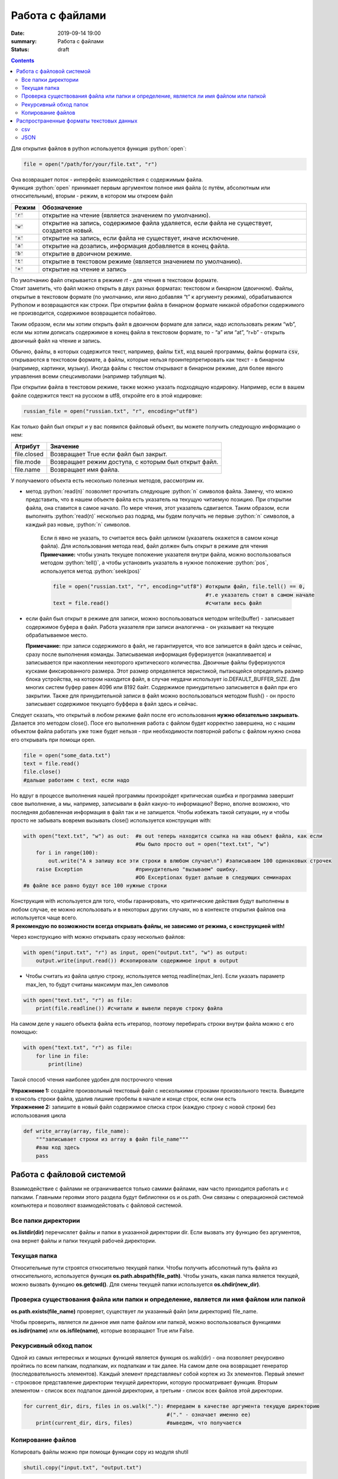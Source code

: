 Работа с файлами
################

:date: 2019-09-14 19:00
:summary: Работа с файлами
:status: draft

.. default-role:: code

.. role:: python(code)
   :language: python

.. raw:: html

  <style>
  .contents li{
    list-style:none;
    padding:0px 0px 0px 2em;
    margin:0px;
  }
  </style>


.. contents::


Для открытия файлов в python используется функция :python:`open`:

.. code:: python3

   file = open("/path/for/your/file.txt", "r")

| Она возвращает поток - интерфейс взаимодействия с содержимым файла.
| Функция :python:`open` принимает первым аргументом полное имя файла (с путём,
  абсолютным или относительным), вторым - режим, в котором мы откроем
  файл

+-------+-------------------------------------------------+
| Режим |                   Обозначение                   |
+=======+=================================================+
| `'r'` | открытие на чтение (является значением по       |
|       | умолчанию).                                     |
+-------+-------------------------------------------------+
| `'w'` | открытие на запись, содержимое файла удаляется, |
|       | если файла не существует, создается новый.      |
+-------+-------------------------------------------------+
| `'x'` | открытие на запись, если файла не существует,   |
|       | иначе исключение.                               |
+-------+-------------------------------------------------+
| `'a'` | открытие на дозапись, информация добавляется в  |
|       | конец файла.                                    |
+-------+-------------------------------------------------+
| `'b'` | открытие в двоичном режиме.                     |
+-------+-------------------------------------------------+
| `'t'` | открытие в текстовом режиме (является значением |
|       | по умолчанию).                                  |
+-------+-------------------------------------------------+
| `'+'` | открытие на чтение и запись                     |
+-------+-------------------------------------------------+

| По умолчанию файл открывается в режиме *rt* - для чтения в текстовом
  формате.
| Стоит заметить, что файл можно открыть в двух разных форматах:
  текстовом и бинарном (двоичном). Файлы, открытые в текстовом формате
  (по умолчанию, или явно добавляя “t” к аргументу режима),
  обрабатываются Pythonом и возвращаются как строки. При открытии файла
  в бинарном формате никакой обработки содержимого не производится,
  содержимое возвращается побайтово.

Таким образом, если мы хотим открыть файл в двоичном формате для записи,
надо использовать режим “wb”, если мы хотим дописать содержимое в конец
файла в текстовом формате, то - “a” или “at”, “r+b” - открыть двоичный
файл на чтение и запись.

Обычно, файлы, в которых содержится текст, например, файлы `txt`, код
вашей программы, файлы формата `csv`, открываются в текстовом формате, а
файлы, которые нельзя проинтерпретировать как текст - в бинарном
(например, картинки, музыку). Иногда файлы с текстом открывают в
бинарном режиме, для более явного управления всеми спецсимволами
(например табуляция ↹).

При открытии файла в текстовом режиме, также можно указать подходящую
кодировку. Например, если в вашем файле содержится текст на русском в
utf8, откройте его в этой кодировке:

.. code:: python3

   russian_file = open("russian.txt", "r", encoding="utf8")

Как только файл был открыт и у вас появился файловый объект, вы можете
получить следующую информацию о нем:

=========== ====================================================
Атрибут     Значение
=========== ====================================================
file.closed Возвращает True если файл был закрыт.
file.mode   Возвращает режим доступа, с которым был открыт файл.
file.name   Возвращает имя файла.
=========== ====================================================

У получаемого объекта есть несколько полезных методов, рассмотрим их.

- метод :python:`read(n)` позволяет прочитать следующие :python:`n` символов файла.
  Замечу, что можно представить, что в нашем объекте файла есть
  указатель на текущую читаемую позицию. При открытии файла, она
  ставится в самое начало. По мере чтения, этот указатель сдвигается.
  Таким образом, если выполнять :python:`read(n)` несколько раз подряд, мы будем
  получать не первые :python:`n` символов, а каждый раз новые, :python:`n` символов.



    Если `n` явно не указать, то считается весь файл целиком (указатель окажется в самом конце файла). Для использования метода read, файл должен быть открыт в режиме для чтения  
    **Примечание:** чтобы узнать текущее положение указателя внутри файла, можно воспользоваться методом :python:`tell()`, а чтобы установить указатель в нужное положение :python:`pos`, используется метод :python:`seek(pos)`

    .. code-block:: python

     file = open("russian.txt", "r", encoding="utf8") #открыли файл, file.tell() == 0,
                                                      #т.е указатель стоит в самом начале
     text = file.read()                               #считали весь файл
   

-  если файл был открыт в режиме для записи, можно воспользоваться
   методом write(buffer) - записывает содержимое буфера в файл. Работа
   указателя при записи аналогична - он указывает на текущее
   обрабатываемое место.

   **Примечание:** при записи содержимого в файл, не гарантируется, что
   все запишется в файл здесь и сейчас, сразу после выполнения команды.
   Записываемая информация буферизуется (накапливается) и записывается
   при накоплении некоторого критического количества. Двоичные файлы
   буферизуются кусками фиксированного размера. Этот размер
   определяется эвристикой, пытающейся определить размер блока
   устройства, на котором находится файл, в случае неудачи использует
   io.DEFAULT_BUFFER_SIZE. Для многих систем буфер равен 4096 или 8192
   байт. Содержимое принудительно записывется в файл при его закрытии.
   Также для принудительной записи в файл можно воспользоваться методом
   flush() - он просто записывает содержимое текущего буффера в файл
   здесь и сейчас.

Следует сказать, что открытый в любом режиме файл после его
использования **нужно обязательно закрывать**. Делается это методом
close(). Посе его выполнения работа с файлом будет корректно завершена,
но с нашим объектом файла работать уже тоже будет нельзя - при
необходимости повторной работы с файлом нужно снова его открывать при
помощи open.

.. code:: python3

       file = open("some_data.txt") 
       text = file.read()
       file.close()
       #дальше работаем с text, если надо

Но вдруг в процессе выполнения нашей программы произройдет критическая
ошибка и программа завершит свое выполнение, а мы, например, записывали
в файл какую-то информацию? Верно, вполне возможно, что последняя
добавленная информация в файл так и не запишется. Чтобы избежать такой
ситуации, ну и чтобы просто не забывать вовремя вызывать close()
используется конструкция with:

.. code:: python3

       with open("text.txt", "w") as out:  #в out теперь находится ссылка на наш объект файла, как если 
                                           #бы было просто out = open("text.txt", "w")                           
           for i in range(100):
               out.write("А я запишу все эти строки в влюбом случае\n") #записываем 100 одинаковых строчек
           raise Exception                 #принудительно "вызываем" ошибку. 
                                           #Об Exceptionах будет дальше в следующих семинарах
       #в файле все равно будут все 100 нужные строки

| Конструкция with используется для того, чтобы гаранировать, что
  критические действия будут выполнены в любом случае, ее можно
  использовать и в некоторых других случаях, но в контексте открытия
  файлов она используется чаще всего.
| **Я рекомендую по возможности всегда открывать файлы, не зависимо от
  режима, с конструкцией with!**

Через конструкцию with можно открывать сразу несколько файлов:

.. code:: python3

       with open("input.txt", "r") as input, open("output.txt", "w") as output:
           output.write(input.read()) #скопировали содержимое input в output

-  Чтобы считать из файла целую строку, используется метод
   readline(max_len). Если указать параметр max_len, то будут считаны
   максимум max_len символов

.. code:: python3

       with open("text.txt", "r") as file:
           print(file.readline()) #считали и вывели первую строку файла

На самом деле у нашего объекта файла есть итератор, поэтому перебирать
строки внутри файла можно с его помощью:

.. code:: python3

       with open("text.txt", "r") as file:
           for line in file:
               print(line)

Такой способ чтения наиболее удобен для построчного чтения

| **Упражнение 1:** создайте произвольный текстовый файл с несколькими
  строками произвольного текста. Выведите в консоль строки файла, удалив
  лишние пробелы в начале и конце строк, если они есть
| **Упражнение 2:** запишите в новый файл содержимое списка строк
  (каждую строку с новой строки) без использования цикла

.. code:: python3

       def write_array(array, file_name):
           """записывает строки из array в файл file_name"""
           #ваш код здесь
           pass

Работа с файловой системой
==========================

Взаимодействие с файлами не ограничивается только самими файлами, нам
часто приходится работать и с папками. Главными героями этого раздела
будут библиотеки os и os.path. Они связаны с операционной системой
компьютера и позволяют взаимодейстовать с файловой системой.

Все папки директории
--------------------

**os.listdir(dir)** перечисялет файлы и папки в указанной директории
dir. Если вызвать эту функцию без аргументов, она вернет файлы и папки
текущей рабочей директории.

Текущая папка
-------------

Относительные пути строятся относительно текущей папки. Чтобы получить
абсолютный путь файла из относительного, используется функция
**os.path.abspath(file_path)**. Чтобы узнать, какая папка является
текущей, можно вызвать функцию **os.getcwd()**. Для смены текущей папки
используется **os.chdir(new_dir)**.

Проверка существования файла или папки и определение, является ли имя файлом или папкой
---------------------------------------------------------------------------------------

**os.path.exists(file_name)** проверяет, существует ли указанный файл
(или директория) file_name.

Чтобы проверить, является ли данное имя name файлом или папкой, можно
воспользоваться функциями **os.isdir(name)** или **os.isfile(name)**,
которые возвращают True или False.

Рекурсивный обход папок
-----------------------

Одной из самых интересных и мощных функций является функция os.walk(dir)
- она позволяет рекурсивно пройтись по всем папкам, подпапкам, их
подпапкам и так далее. На самом деле она возвращает генератор
(последовательность элементов). Каждый элемент представляеьт собой
кортеж из 3х элементов. Первый элемнт - строковое представление
директории текущей директории, которую просматривает функция. Вторым
элементом - список всех подпапок данной директории, а третьим - список
всех файлов этой директории.

.. code:: python3

       for current_dir, dirs, files in os.walk("."): #передаем в качестве аргумента текущую директорию
                                                     #("." - означает именно ее)
           print(current_dir, dirs, files)           #выведем, что получается

Копирование файлов
------------------

Копировать файлы можно при помощи функции copy из модуля shutil

.. code:: python3

       shutil.copy("input.txt", "output.txt")

Копировать папки можно с помощью `copytree` из того же модуля:

.. code:: python3

       shutil.copytree("test", "test/test2") #Скопирует папку test внутрь неё самой же в подпапку test2

Многие другие функции для работы с файлами и папками вы сможете найти в
модулях os и shutil. Теперь вы знаете, где искать нужный функционал ;)

**Упражнение 3**: Вам дана в `архиве <https://clck.ru/HuwU7>`__ файловая
структура, состоящая из директорий и файлов.

Вам необходимо распаковать этот архив (средствами языка python), и затем
найти в данной в файловой структуре все директории, в которых есть хотя
бы один файл с расширением “.py”.

Ответом на данную задачу будет являться файл со списком таких
директорий, **отсортированных в лексикографическом порядке.**


Распространенные форматы текстовых данных
=========================================

csv
---

csv является табличным форматом. В нем содержатся значения разделенные
запятой (**C**\ omma-\ **S**\ eparated **V**\ alues). Например,

.. code:: python3

   first name,last name,module1,module2,module3
   Nikolay,Neznaev,0,20,10
   Stepan,Sharyashiy,100,99.5,100

Для работы с csv файлами можно воспользоваться библиотекой csv:

.. code:: python3

   import csv
   with open("example.csv", "r") as file:
       reader = csv.reader(file) #На основе открытого файла получаем объект из библиотеки csv
       for row in reader:
           print(row)            #Каждая строка - список значений

| В csv.reader параметром delimeter можно передать разделитель значений,
  таким образом разделяющим символом в файле csv может быть не только
  запятая.
| Для изолирования некоторых значений можно пользоваться двойными
  кавычками. Библиотека csv учитывает различные мелочи, такие как строки
  с содержащимися в ней запятыми и переносами строки, различные
  разделители, поэтому ее использование целесообразнее splitа по
  разделителю.
| Для записи значений в csv формате используется csv.writer:

.. code:: python3

   import csv
   students = [
               ["Greg", "Lebovskiy", 70, 80, 90, "Good job, Greg!"],
               ["Nick", "Shalopaev", 10, 50, 45, "Shalopaev, you should study better!"]
               ]
   with open("example.csv", "a") as file:
       writer = csv.writer(file)            #На основе открытого файла получаем объект из библиотеки csv
       for student in students:
           writer.writerow(student)         #Записываем строку 
       #Вместо цикла выше мы могли сразу записать все через writer.writerows(students)

JSON
----

| JSON (JavaScript Object Notation) - простой формат обмена данными,
  удобный для чтения и написания как человеком, так и компьютером.
  Впервые он был придуман и использован в JavaScript для хранения
  структур и классов, но быстро обео свою популярность и вышел за
  пределы своего родителя.
| JSON основан на двух структурах данных: \* Коллекция пар
  ключ/значение. В разных языках, эта концепция реализована как объект,
  запись, структура, словарь, хэш, именованный список или ассоциативный
  массив. \* Упорядоченный список значений. В большинстве языков это
  реализовано как массив, вектор, список или последовательность.

Это универсальные структуры данных. Почти все современные языки
программирования поддерживают их в какой-либо форме. Логично
предположить, что формат данных, независимый от языка программирования,
должен быть основан на этих структурах.

Объекты в формате SJON хранятся как словари в Python, но с некоторыми
деталями: во первых, ключом в json-объекте может быть только строка,
значения True и False пишутся с маленькой буквы, значению None
соответствует значение null, строки хранятся только внутри двойных
кавычек.

Для удобной работы с json файлами в языке python можно использовать
библиотеку json

Например:

.. code:: python3

   import json

   student1 = {
       "full_name" : "Greg Martin",
       "scores" : [100, 85, 94],
       "certificate" : True,
       "comment": "Great job, Greg!"
   }

   student2 = {
       "full_name" : "John Price",
       "scores" : [0, 10, 0],
       "certificate" : False,
       "comment": "Guns aren't gonna help you here, captain!"
   }

   data = [student1, student2]

   print(json.dumps(data, indent=4, sort_keys=True)) #Делаем отступы в 4 пробела, сортируем ключи в алфавитном порядке

| Для получения строкового представления объекта в формате json можно
  использовать json.dumps(data, \**parrams) с различными
  вспомогательными настройками (пробелы, сортировка и др.)
| Для записи в файл можно воспользоваться json.dump(data, file_obj,
  \**params):

.. code:: python3

      with open("output.json", "w") as out:
          json.dump(data, out, indent=4, sort_keys=True)

Для получения объекта python на основе его срокового представления можно
воспользоваться функцией json.loads или json.load для считывания из
файла:

.. code:: python3

       json_str = json.dumps(data, indent=4, sort_keys=True) #получение строкового представления json
       data_again = json.loads(json_str)                     #получаем объект python
       print(sum(data_again[0]["scores"]))                   #убедимся в кореектном считывании: 
                                                             #посчитаем сумму баллов у первого студента
                                                             
       with open("output.json") as file:
          data_from_file = json.load(file)                   #считаем объект из файла
          print(sum(data_from_file[0]["scores"]))            #аналогично посчитаем сумму баллов
                                                             

При записи-считывнии объектов из формата json кортежи превращаются в
списки # Исключения *(материал ниже взят с сайта
https://pythonworld.ru/tipy-dannyx-v-python/isklyucheniya-v-python-konstrukciya-try-except-dlya-obrabotki-isklyuchenij.html
)*

Исключения (exceptions) - ещё один тип данных в python. Исключения
необходимы для того, чтобы сообщать программисту об ошибках.

Самый простейший пример исключения - деление на ноль:

.. code:: python3

   100 / 0
   Traceback (most recent call last):
     File "", line 1, in
       100 / 0
   ZeroDivisionError: division by zero

Разберём это сообщение подробнее: интерпретатор нам сообщает о том, что
он поймал исключение и напечатал информацию (Traceback (most recent call
last)).

Далее имя файла (File ""). Имя пустое, потому что мы находимся в
интерактивном режиме, строка в файле (line 1);

Выражение, в котором произошла ошибка (100 / 0).

Название исключения (ZeroDivisionError) и краткое описание исключения
(division by zero).

Разумеется, возможны и другие исключения:

.. code:: python3

   2 + '1'
   Traceback (most recent call last):
     File "", line 1, in
       2 + '1'
   TypeError: unsupported operand type(s) for +: 'int' and 'str'

   int('qwerty')
   Traceback (most recent call last):
     File "", line 1, in
       int('qwerty')
   ValueError: invalid literal for int() with base 10: 'qwerty'

В этих двух примерах генерируются исключения TypeError и ValueError
соответственно. Подсказки дают нам полную информацию о том, где
порождено исключение, и с чем оно связано.

Рассмотрим иерархию встроенных в python исключений, хотя иногда вам
могут встретиться и другие, так как программисты могут создавать
собственные исключения. Данный список актуален для python 3.3, в более
ранних версиях есть незначительные изменения.

-  BaseException - базовое исключение, от которого берут начало все
   остальные.

   -  SystemExit - исключение, порождаемое функцией sys.exit при выходе
      из программы.
   -  KeyboardInterrupt - порождается при прерывании программы
      пользователем (обычно сочетанием клавиш Ctrl+C).
   -  GeneratorExit - порождается при вызове метода close объекта
      generator.
   -  Exception - а вот тут уже заканчиваются полностью системные
      исключения (которые лучше не трогать) и начинаются обыкновенные, с
      которыми можно работать.

      -  StopIteration - порождается встроенной функцией next, если в
         итераторе больше нет элементов.
      -  ArithmeticError - арифметическая ошибка.

         -  FloatingPointError - порождается при неудачном выполнении
            операции с плавающей запятой. На практике встречается
            нечасто.
         -  OverflowError - возникает, когда результат арифметической
            операции слишком велик для представления. Не появляется при
            обычной работе с целыми числами (так как python поддерживает
            длинные числа), но может возникать в некоторых других
            случаях.
         -  ZeroDivisionError - деление на ноль.

      -  AssertionError - выражение в функции assert ложно.
      -  AttributeError - объект не имеет данного атрибута (значения или
         метода).
      -  BufferError - операция, связанная с буфером, не может быть
         выполнена.
      -  EOFError - функция наткнулась на конец файла и не смогла
         прочитать то, что хотела.
      -  ImportError - не удалось импортирование модуля или его
         атрибута.
      -  LookupError - некорректный индекс или ключ.

         -  IndexError - индекс не входит в диапазон элементов.
         -  KeyError - несуществующий ключ (в словаре, множестве или
            другом объекте).

      -  MemoryError - недостаточно памяти.
      -  NameError - не найдено переменной с таким именем.

         -  UnboundLocalError - сделана ссылка на локальную переменную в
            функции, но переменная не определена ранее.

      -  OSError - ошибка, связанная с системой.

         -  BlockingIOError
         -  ChildProcessError - неудача при операции с дочерним
            процессом.
         -  ConnectionError - базовый класс для исключений, связанных с
            подключениями.

            -  BrokenPipeError
            -  ConnectionAbortedError
            -  ConnectionRefusedError
            -  ConnectionResetError

         -  FileExistsError - попытка создания файла или директории,
            которая уже существует.
         -  FileNotFoundError - файл или директория не существует.
         -  InterruptedError - системный вызов прерван входящим
            сигналом.
         -  IsADirectoryError - ожидался файл, но это директория.
         -  NotADirectoryError - ожидалась директория, но это файл.
         -  PermissionError - не хватает прав доступа.
         -  ProcessLookupError - указанного процесса не существует.
         -  TimeoutError - закончилось время ожидания.

      -  ReferenceError - попытка доступа к атрибуту со слабой ссылкой.
      -  RuntimeError - возникает, когда исключение не попадает ни под
         одну из других категорий.
      -  NotImplementedError - возникает, когда абстрактные методы
         класса требуют переопределения в дочерних классах.
      -  SyntaxError - синтаксическая ошибка.

         -  IndentationError - неправильные отступы.

            -  TabError - смешивание в отступах табуляции и пробелов.

      -  SystemError - внутренняя ошибка.
      -  TypeError - операция применена к объекту несоответствующего
         типа.
      -  ValueError - функция получает аргумент правильного типа, но
         некорректного значения.
      -  UnicodeError - ошибка, связанная с кодированием /
         раскодированием unicode в строках.

         -  UnicodeEncodeError - исключение, связанное с кодированием
            unicode.
         -  UnicodeDecodeError - исключение, связанное с декодированием
            unicode.
         -  UnicodeTranslateError - исключение, связанное с переводом
            unicode.

      -  Warning - предупреждение.

Теперь, зная, когда и при каких обстоятельствах могут возникнуть
исключения, мы можем их обрабатывать. Для обработки исключений
используется конструкция try - except.

Первый пример применения этой конструкции:

.. code:: python3

       try:
           k = 1 / 0
       except ZeroDivisionError:
           k = 0
       print(k)

В блоке try мы выполняем инструкцию, которая может породить исключение,
а в блоке except мы перехватываем их. При этом перехватываются как само
исключение, так и его потомки. Например, перехватывая ArithmeticError,
мы также перехватываем FloatingPointError, OverflowError и
ZeroDivisionError.

.. code:: python3

    try:
        k = 1 / 0
    except ArithmeticError:
        k = 0

    print(k)

Также возможна инструкция except без аргументов, которая перехватывает
вообще всё (и прерывание с клавиатуры, и системный выход и т. д.).
Поэтому в такой форме инструкция except практически не используется, а
используется except Exception. Однако чаще всего перехватывают
исключения по одному, для упрощения отладки (вдруг вы ещё другую ошибку
сделаете, а except её перехватит).

Ещё две инструкции, относящиеся к нашей проблеме, это finally и else.
Finally выполняет блок инструкций в любом случае, было ли исключение,
или нет (применима, когда нужно непременно что-то сделать, к примеру,
закрыть файл). Инструкция else выполняется в том случае, если исключения
не было.

.. code:: python3

    f = open('1.txt')
    ints = []
    try:
        for line in f:
            ints.append(int(line))
    except ValueError:
        print('Это не число. Выходим.')
    except Exception:
        print('Это что ещё такое?')
    else:
        print('Всё хорошо.')
    finally:
        f.close()
        print('Я закрыл файл.')
        # Именно в таком порядке: try, группа except, затем else, и только потом finally.

| Чтобы в своей программе вызвать исключение надо воспользоваться
  командой raise.
| Чтобы создать свое собственное исключение, надо унаследоваться от
  одного из уже существующих классов исключения:

.. code:: python3

   class MyException(Exception): #создали свой класс. Ничего переопределять не обязательно
       pass

   raise MyException("My hovercraft is full of eels")  #поднятие исключения
